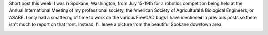 .. title: GSoC Week 6 Recap
.. slug: gsoc-week-6-recap
.. date: 2017-07-21 00:26:28 UTC-05:00
.. tags: 
.. category: 
.. link: 
.. description: 
.. type: text

Short post this week! I was in Spokane, Washington, from July 15-19th for a robotics competition being held at the Annual International Meeting of my professional society,
the American Society of Agricultural & Biological Engineers, or ASABE. I only had a smattering of time to work on the various FreeCAD bugs I have mentioned in previous posts
so there isn't much to report on that front. Instead, I'll leave a picture from the beautiful Spokane downtown area.

.. image:: /images/gsoc-6-1.jpg
  :align: center
